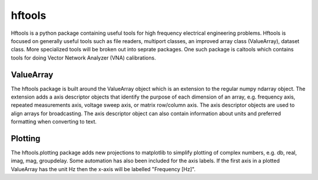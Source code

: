 =======
hftools
=======

Hftools is a python package containing useful tools for high frequency 
electrical engineering problems. Hftools is focused on generally useful tools
such as file readers, multiport classes, an improved array class (ValueArray),
dataset class. More specialized tools will be broken out into seprate packages.
One such package is caltools which contains tools for doing Vector Network 
Analyzer (VNA) calibrations.


ValueArray
==========
The hftools package is built around the ValueArray object which is an extension
to the regular numpy ndarray object. The extension adds a axis descriptor 
objects that identify the purpose of each dimension of an array, e.g. frequency
axis, repeated measurements axis, voltage sweep axis, or matrix row/column axis.
The axis descriptor objects are used to align arrays for broadcasting. The axis
descriptor object can also contain information about units and preferred
formatting when converting to text.

Plotting
========
The hftools.plotting package adds new projections to matplotlib to simplify
plotting of complex numbers, e.g. db, real, imag, mag, groupdelay. Some
automation has also been included for the axis labels. If the first axis
in a plotted ValueArray has the unit Hz then the x-axis will be labelled 
"Frequency [Hz]".

